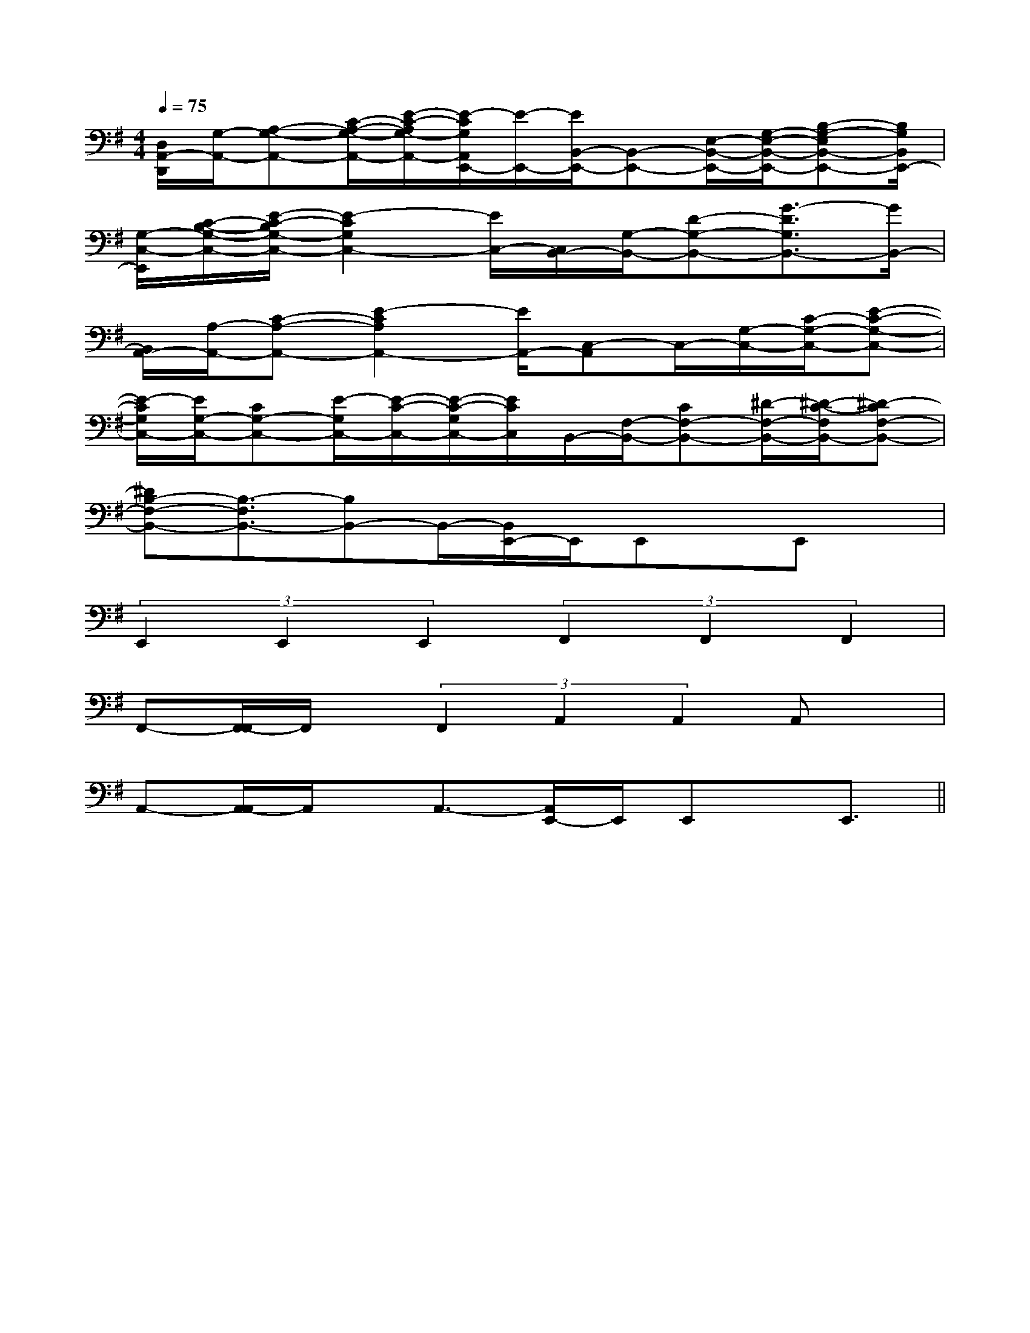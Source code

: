 X:1
T:
M:4/4
L:1/8
Q:1/4=75
K:G
%1sharps
%%MIDI program 0
%%MIDI program 0
V:1
%%MIDI program 24
[D,/2A,,/2-D,,/2][G,/2-A,,/2-][A,-G,-A,,-][C/2-A,/2-G,/2-A,,/2-][E/2-C/2-A,/2G,/2-A,,/2-][E/2-C/2G,/2A,,/2E,,/2-][E/2-E,,/2-][E/2B,,/2-E,,/2-][B,,-E,,-][E,/2-B,,/2-E,,/2-][G,/2-E,/2-B,,/2-E,,/2-][B,-G,-E,B,,-E,,-][B,/2G,/2B,,/2E,,/2-]|
[G,/2-C,/2-E,,/2][C/2-B,/2-G,/2-C,/2-][E/2-C/2-B,/2G,/2-C,/2-][E2-C2G,2C,2-][E/2C,/2-][C,/2B,,/2-][G,/2-B,,/2-][D-G,-B,,-][G3/2-D3/2G,3/2B,,3/2-][G/2B,,/2-]|
[B,,/2A,,/2-][A,/2-A,,/2-][C-A,-A,,-][E2-C2A,2A,,2-][E/2A,,/2-][C,-A,,]C,/2-[G,/2-C,/2-][C/2-G,/2-C,/2-][E-C-G,-C,-]|
[E/2-C/2G,/2C,/2-][E/2G,/2-C,/2-][CG,-C,-][E/2-G,/2C,/2-][E/2-C/2-C,/2-][E/2-C/2-G,/2C,/2-][E/2C/2C,/2]B,,/2-[F,/2-B,,/2-][CF,-B,,-][^D/2-F,/2-B,,/2-][^D/2-C/2-F,/2B,,/2-][^D-CF,-B,,-]|
[^DB,-F,-B,,-][B,3/2-F,3/2B,,3/2-][B,B,,-]B,,/2-[B,,/2E,,/2-]E,,/2E,,x/2E,,x/2|
(3E,,2E,,2E,,2(3F,,2F,,2F,,2|
F,,-[F,,/2-F,,/2]F,,/2x/2(3F,,2A,,2A,,2A,,x/2|
A,,-[A,,/2-A,,/2]A,,/2x/2A,,3/2-[A,,/2E,,/2-]E,,/2E,,x/2E,,3/2||
|
|
|
|
|
|
|
|
|
|
|
|
|
|
[C-A,-E,-A,,-][C-A,-E,-A,,-][C-A,-E,-A,,-][C-A,-E,-A,,-][C-A,-E,-A,,-][C-A,-E,-A,,-][C-A,-E,-A,,-][C-A,-E,-A,,-][C-A,-E,-A,,-][C-A,-E,-A,,-][C-A,-E,-A,,-][C-A,-E,-A,,-][C-A,-E,-A,,-][C-A,-E,-A,,-][C-A,-E,-A,,-]d/2A/2-d/2A/2-d/2A/2-d/2A/2-d/2A/2-d/2A/2-d/2A/2-d/2A/2-d/2A/2-d/2A/2-d/2A/2-d/2A/2-d/2A/2-d/2A/2-d/2A/2-[E,C,G,,][E,C,G,,][E,C,G,,][E,C,G,,][E,C,G,,][E,C,G,,][E,C,G,,][E,C,G,,][E,C,G,,][E,C,G,,][E,C,G,,][E,C,G,,][E,C,G,,][E,C,G,,][E,C,G,,]F,/2-B,,/2-F,,/2]F,/2-B,,/2-F,,/2]F,/2-B,,/2-F,,/2]F,/2-B,,/2-F,,/2]F,/2-B,,/2-F,,/2]F,/2-B,,/2-F,,/2]F,/2-B,,/2-F,,/2]F,/2-B,,/2-F,,/2]F,/2-B,,/2-F,,/2]F,/2-B,,/2-F,,/2]F,/2-B,,/2-F,,/2]F,/2-B,,/2-F,,/2]F,/2-B,,/2-F,,/2]F,/2-B,,/2-F,,/2]F,/2-B,,/2-F,,/2]D,/2x/2D,/2D,/2D,/2x/2D,/2D,/2D,/2x/2D,/2D,/2D,/2x/2D,/2D,/2D,/2x/2D,/2D,/2D,/2x/2D,/2D,/2D,/2x/2D,/2D,/2D,/2x/2D,/2D,/2D,/2x/2D,/2D,/2D,/2x/2D,/2D,/2D,/2x/2D,/2D,/2D,/2x/2D,/2D,/2D,/2x/2D,/2D,/2D,/2x/2D,/2D,/2D,/2x/2D,/2D,/2[A/2^D/2[A/2^D/2[A/2^D/2[A/2^D/2[A/2^D/2[A/2^D/2[A/2^D/2[A/2^D/2[A/2^D/2[A/2^D/2[A/2^D/2[A/2^D/2[A/2^D/2[A/2^D/2[A/2^D/2[fG,][fG,][fG,][fG,][fG,][fG,][fG,][fG,][fG,][fG,][fG,][fG,][fG,][fG,][fG,]C,/2E,,/2-]C,/2E,,/2-]C,/2E,,/2-]C,/2E,,/2-]C,/2E,,/2-]C,/2E,,/2-]C,/2E,,/2-]C,/2E,,/2-]C,/2E,,/2-]C,/2E,,/2-]C,/2E,,/2-]C,/2E,,/2-]C,/2E,,/2-]C,/2E,,/2-]C,/2E,,/2-]A,/2F,/2C,/2-]A,/2F,/2C,/2-]A,/2F,/2C,/2-]A,/2F,/2C,/2-]A,/2F,/2C,/2-]A,/2F,/2C,/2-]A,/2F,/2C,/2-]A,/2F,/2C,/2-]A,/2F,/2C,/2-]A,/2F,/2C,/2-]A,/2F,/2C,/2-]A,/2F,/2C,/2-]A,/2F,/2C,/2-]A,/2F,/2C,/2-]A,/2F,/2C,/2-][B,G,E,,-][B,G,E,,-][B,G,E,,-][B,G,E,,-][B,G,E,,-][B,G,E,,-][B,G,E,,-][B,G,E,,-][B,G,E,,-][B,G,E,,-][B,G,E,,-][B,G,E,,-][B,G,E,,-][B,G,E,,-][B,2-G,2-E,[B,2-G,2-E,[B,2-G,2-E,[B,2-G,2-E,[B,2-G,2-E,[B,2-G,2-E,[B,2-G,2-E,[B,2-G,2-E,[B,2-G,2-E,[B,2-G,2-E,[B,2-G,2-E,[B,2-G,2-E,[B,2-G,2-E,[B,2-G,2-E,[B,2-G,2-E,3/2_D,3/2_D,3/2_D,3/2_D,3/2_D,3/2_D,3/2_D,3/2_D,3/2_D,3/2_D,3/2_D,3/2_D,3/2_D,3/2_D,3/2_D,[d'/2g/2-[d'/2g/2-[d'/2g/2-[d'/2g/2-[d'/2g/2-[d'/2g/2-[d'/2g/2-[d'/2g/2-[d'/2g/2-[d'/2g/2-[d'/2g/2-[d'/2g/2-[d'/2g/2-[d'/2g/2-[d'/2g/2-[C/2B,/2F,/2][C/2B,/2F,/2][C/2B,/2F,/2][C/2B,/2F,/2][C/2B,/2F,/2][C/2B,/2F,/2][C/2B,/2F,/2][C/2B,/2F,/2][C/2B,/2F,/2][C/2B,/2F,/2][C/2B,/2F,/2][C/2B,/2F,/2][C/2B,/2F,/2][C/2B,/2F,/2][C/2B,/2F,/2]3/2D3/2-A,3/2D3/2-A,3/2D3/2-A,3/2D3/2-A,3/2D3/2-A,3/2D3/2-A,3/2D3/2-A,3/2D3/2-A,3/2D3/2-A,3/2D3/2-A,3/2D3/2-A,3/2D3/2-A,3/2D3/2-A,3/2D3/2-A,3/2D3/2-A,[B/2-^G/2-E/2-[B/2-^G/2-E/2-[B/2-^G/2-E/2-[B/2-^G/2-E/2-[B/2-^G/2-E/2-[B/2-^G/2-E/2-[B/2-^G/2-E/2-[B/2-^G/2-E/2-[B/2-^G/2-E/2-[B/2-^G/2-E/2-[B/2-^G/2-E/2-[B/2-^G/2-E/2-[B/2-^G/2-E/2-[B/2-^G/2-E/2-E,/2F,,/2-]E,/2F,,/2-]E,/2F,,/2-]E,/2F,,/2-]E,/2F,,/2-]E,/2F,,/2-]E,/2F,,/2-]E,/2F,,/2-]E,/2F,,/2-]